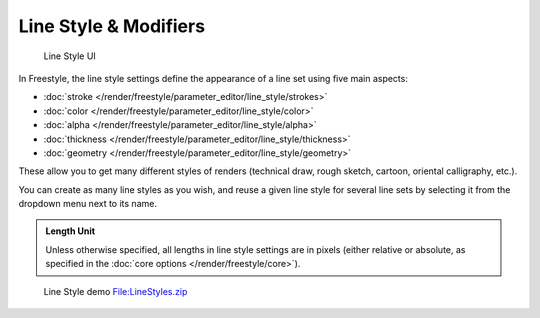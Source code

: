 
Line Style & Modifiers
**********************

.. figure:: /images/Manual-2.6-Render-Freestyle-Line_Style_UI.jpg
   :width: 300px
   :figwidth: 300px

   Line Style UI


In Freestyle, the line style settings define the appearance of a line set using five main aspects:

- :doc:`stroke </render/freestyle/parameter_editor/line_style/strokes>`
- :doc:`color </render/freestyle/parameter_editor/line_style/color>`
- :doc:`alpha </render/freestyle/parameter_editor/line_style/alpha>`
- :doc:`thickness </render/freestyle/parameter_editor/line_style/thickness>`
- :doc:`geometry </render/freestyle/parameter_editor/line_style/geometry>`

These allow you to get many different styles of renders
(technical draw, rough sketch, cartoon, oriental calligraphy, etc.).

You can create as many line styles as you wish, and reuse a given line style for several line
sets by selecting it from the dropdown menu next to its name.


.. admonition:: Length Unit
   :class: note

   Unless otherwise specified, all lengths in line style settings are in pixels (either relative or absolute,
   as specified in the :doc:`core options </render/freestyle/core>`).


.. figure:: /images/Manual-2.6-Render-Freestyle-Line_Style_Demo.jpg
   :width: 800px
   :figwidth: 800px

   Line Style demo `File:LineStyles.zip <http://wiki.blender.org/index.php/File:LineStyles.zip>`__

